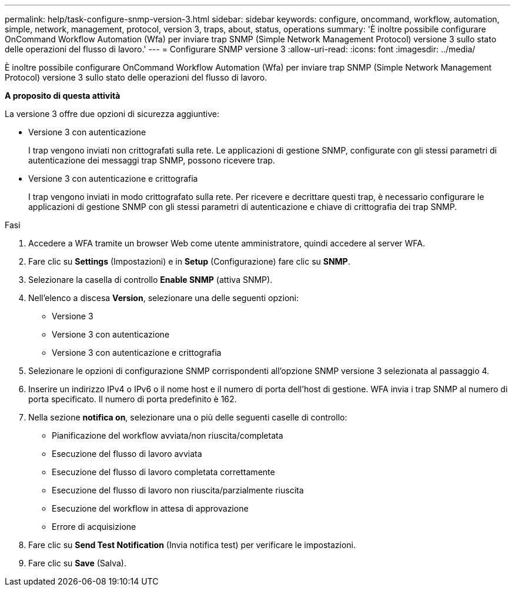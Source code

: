 ---
permalink: help/task-configure-snmp-version-3.html 
sidebar: sidebar 
keywords: configure, oncommand, workflow, automation, simple, network, management, protocol, version 3, traps, about, status, operations 
summary: 'È inoltre possibile configurare OnCommand Workflow Automation (Wfa) per inviare trap SNMP (Simple Network Management Protocol) versione 3 sullo stato delle operazioni del flusso di lavoro.' 
---
= Configurare SNMP versione 3
:allow-uri-read: 
:icons: font
:imagesdir: ../media/


[role="lead"]
È inoltre possibile configurare OnCommand Workflow Automation (Wfa) per inviare trap SNMP (Simple Network Management Protocol) versione 3 sullo stato delle operazioni del flusso di lavoro.

*A proposito di questa attività*

La versione 3 offre due opzioni di sicurezza aggiuntive:

* Versione 3 con autenticazione
+
I trap vengono inviati non crittografati sulla rete. Le applicazioni di gestione SNMP, configurate con gli stessi parametri di autenticazione dei messaggi trap SNMP, possono ricevere trap.

* Versione 3 con autenticazione e crittografia
+
I trap vengono inviati in modo crittografato sulla rete. Per ricevere e decrittare questi trap, è necessario configurare le applicazioni di gestione SNMP con gli stessi parametri di autenticazione e chiave di crittografia dei trap SNMP.



.Fasi
. Accedere a WFA tramite un browser Web come utente amministratore, quindi accedere al server WFA.
. Fare clic su *Settings* (Impostazioni) e in *Setup* (Configurazione) fare clic su *SNMP*.
. Selezionare la casella di controllo *Enable SNMP* (attiva SNMP).
. Nell'elenco a discesa *Version*, selezionare una delle seguenti opzioni:
+
** Versione 3
** Versione 3 con autenticazione
** Versione 3 con autenticazione e crittografia


. Selezionare le opzioni di configurazione SNMP corrispondenti all'opzione SNMP versione 3 selezionata al passaggio 4.
. Inserire un indirizzo IPv4 o IPv6 o il nome host e il numero di porta dell'host di gestione. WFA invia i trap SNMP al numero di porta specificato. Il numero di porta predefinito è 162.
. Nella sezione *notifica on*, selezionare una o più delle seguenti caselle di controllo:
+
** Pianificazione del workflow avviata/non riuscita/completata
** Esecuzione del flusso di lavoro avviata
** Esecuzione del flusso di lavoro completata correttamente
** Esecuzione del flusso di lavoro non riuscita/parzialmente riuscita
** Esecuzione del workflow in attesa di approvazione
** Errore di acquisizione


. Fare clic su *Send Test Notification* (Invia notifica test) per verificare le impostazioni.
. Fare clic su *Save* (Salva).

